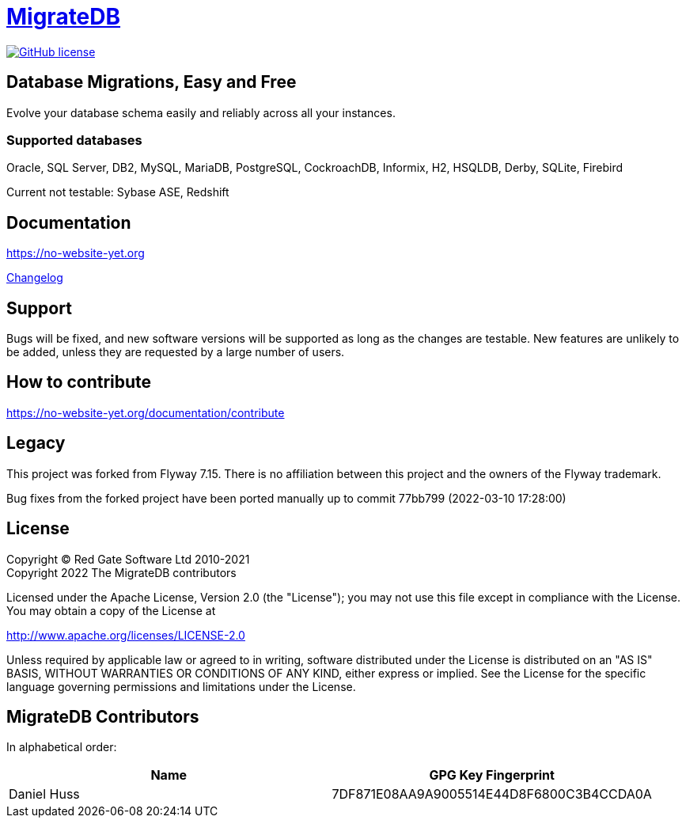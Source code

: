 = https://no-website-yet.org[MigrateDB]

image:https://img.shields.io/badge/license-Apache%20License%202.0-blue.svg?style=flat[GitHub license,link=http://www.apache.org/licenses/LICENSE-2.0]

== Database Migrations, Easy and Free

Evolve your database schema easily and reliably across all your instances.

=== Supported databases

Oracle, SQL Server, DB2, MySQL, MariaDB, PostgreSQL, CockroachDB, Informix, H2, HSQLDB, Derby, SQLite, Firebird

Current not testable: Sybase ASE, Redshift

== Documentation

https://no-website-yet.org

xref:CHANGELOG.adoc[Changelog]

== Support

Bugs will be fixed, and new software versions will be supported as long as the changes are testable.
New features are unlikely to be added, unless they are requested by a large number of users.

== How to contribute

https://no-website-yet.org/documentation/contribute

== Legacy

This project was forked from Flyway 7.15. There is no affiliation between this project and the owners of the Flyway trademark.

Bug fixes from the forked project have been ported manually up to commit 77bb799 (2022-03-10 17:28:00)

== License

Copyright (C) Red Gate Software Ltd 2010-2021 +
Copyright 2022 The MigrateDB contributors

Licensed under the Apache License, Version 2.0 (the "License"); you may not use this file except in compliance with the License.
You may obtain a copy of the License at

http://www.apache.org/licenses/LICENSE-2.0

Unless required by applicable law or agreed to in writing, software distributed under the License is distributed on an "AS IS" BASIS, WITHOUT WARRANTIES OR CONDITIONS OF ANY KIND, either express or implied.
See the License for the specific language governing permissions and limitations under the License.

== MigrateDB Contributors

In alphabetical order:

|===
|Name |GPG Key Fingerprint

|Daniel Huss
|7DF871E08AA9A9005514E44D8F6800C3B4CCDA0A
|===

